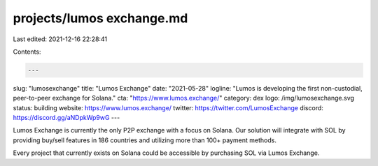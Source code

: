 projects/lumos exchange.md
==========================

Last edited: 2021-12-16 22:28:41

Contents:

.. code-block:: md

    ---
slug: "lumosexchange"
title: "Lumos Exchange"
date: "2021-05-28"
logline: "Lumos is developing the first non-custodial, peer-to-peer exchange for Solana."
cta: "https://www.lumos.exchange/"
category: dex
logo: /img/lumosexchange.svg
status: building
website: https://www.lumos.exchange/
twitter: https://twitter.com/LumosExchange
discord: https://discord.gg/aNDpkWp9wG
---

Lumos Exchange is currently the only P2P exchange with a focus on Solana. Our solution will integrate with SOL by providing buy/sell features in 186 countries and utilizing more than 100+ payment methods.

Every project that currently exists on Solana could be accessible by purchasing SOL via Lumos Exchange.


